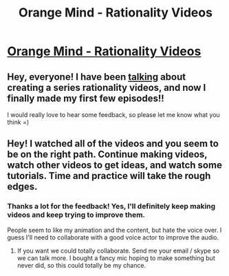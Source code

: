 #+TITLE: Orange Mind - Rationality Videos

* [[http://lumiverse.io/series/orangemind][Orange Mind - Rationality Videos]]
:PROPERTIES:
:Author: raymestalez
:Score: 14
:DateUnix: 1460077307.0
:DateShort: 2016-Apr-08
:END:

** Hey, everyone! I have been [[https://www.reddit.com/r/rational/comments/492l86/qd_how_to_turn_abstract_rationalist_ideas_into/][talking]] about creating a series rationality videos, and now I finally made my first few episodes!!

I would really love to hear some feedback, so please let me know what you think =)
:PROPERTIES:
:Author: raymestalez
:Score: 2
:DateUnix: 1460077432.0
:DateShort: 2016-Apr-08
:END:


** Hey! I watched all of the videos and you seem to be on the right path. Continue making videos, watch other videos to get ideas, and watch some tutorials. Time and practice will take the rough edges.
:PROPERTIES:
:Author: josephwdye
:Score: 1
:DateUnix: 1460195253.0
:DateShort: 2016-Apr-09
:END:

*** Thanks a lot for the feedback! Yes, I'll definitely keep making videos and keep trying to improve them.

People seem to like my animation and the content, but hate the voice over. I guess I'll need to collaborate with a good voice actor to improve the audio.
:PROPERTIES:
:Author: raymestalez
:Score: 2
:DateUnix: 1460228349.0
:DateShort: 2016-Apr-09
:END:

**** If you want we could totally collaborate. Send me your email / skype so we can talk more. I bought a fancy mic hoping to make something but never did, so this could totally be my chance.
:PROPERTIES:
:Author: josephwdye
:Score: 2
:DateUnix: 1460230686.0
:DateShort: 2016-Apr-10
:END:
